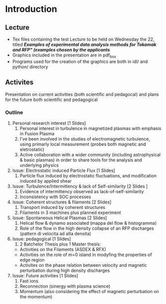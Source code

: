 * Introduction
** Lecture
   - Tex files containing the test Lecture to be held on Wednesday the 22, titled /*Examples of experimental data analysis methods for Tokamak and RFP" (examples chosen by the applicants*/
   - Graphics included in the presentation are in pdf_box
   - Programs used for the creation of the graphics are both in idl/ and python/ directory



** Activites
   Presentation on current activities (both scientific and pedagocal) and plans for the future both scientific and pedagogical

*** Outline
   1. Personal research interest [1 Slides]
      1) Personal interest in turbulence in magnetized plasmas with emphasis in Fusion Plasma 
      2) I've been involved in the studies of electromagnetic turbulence, using primarly local measurement (probes both magnetic and eletrostatic)
      3) Active collaboration with a wider community (including astrophysical & basic plasmas) in order to share tools for the analysis and underlying physics
   2. Issue: Electrostatic induced Particle Flux [1 Slides]
      1) Particle flux induced by electrostatic fluctuations, and modification induced by applied shear
   3. Issue: Turbulence/Intermittency & lack of Self-similarity [2 Slides ]
      1) Evidence of intermittency observed as lack-of-self-similarity
      2) Inconsistency with SOC processes
   4. Issue: Coherent structures & filaments [2 Slides]
      1) Transport induced by coherent structures
      2) Filaments in 3 machines plus planned experiment
   5. Issue: Spontaneous Helical Plasmas [2 Slides]
      1) Helical flow & dynamo associated (mappa del flow & histogramma)
      2) Role of the flow in the high density collapse of an RFP
         discharges (pattern di velocita ad alta densita)
   6. Issue: pedagogical [1 Slides]
      1) 2 Batchelor Thesis plus 1 Master thesis: 
	 - Activities on the Filaments (ASDEX & RFX)
	 - Activities on the role of m=0 island in modyfing the
           properties of edge region
	 - Activites on the phase relation between velocity and
           magnetic perturbation during high density discharges
   7. Issue: Future activities [1 Slides]
      1) Fast ions
      2) Reconnection (sinergy with plasma science)
      3) Momentum (also considering the effect of magnetic
         perturbation on the momentum)



